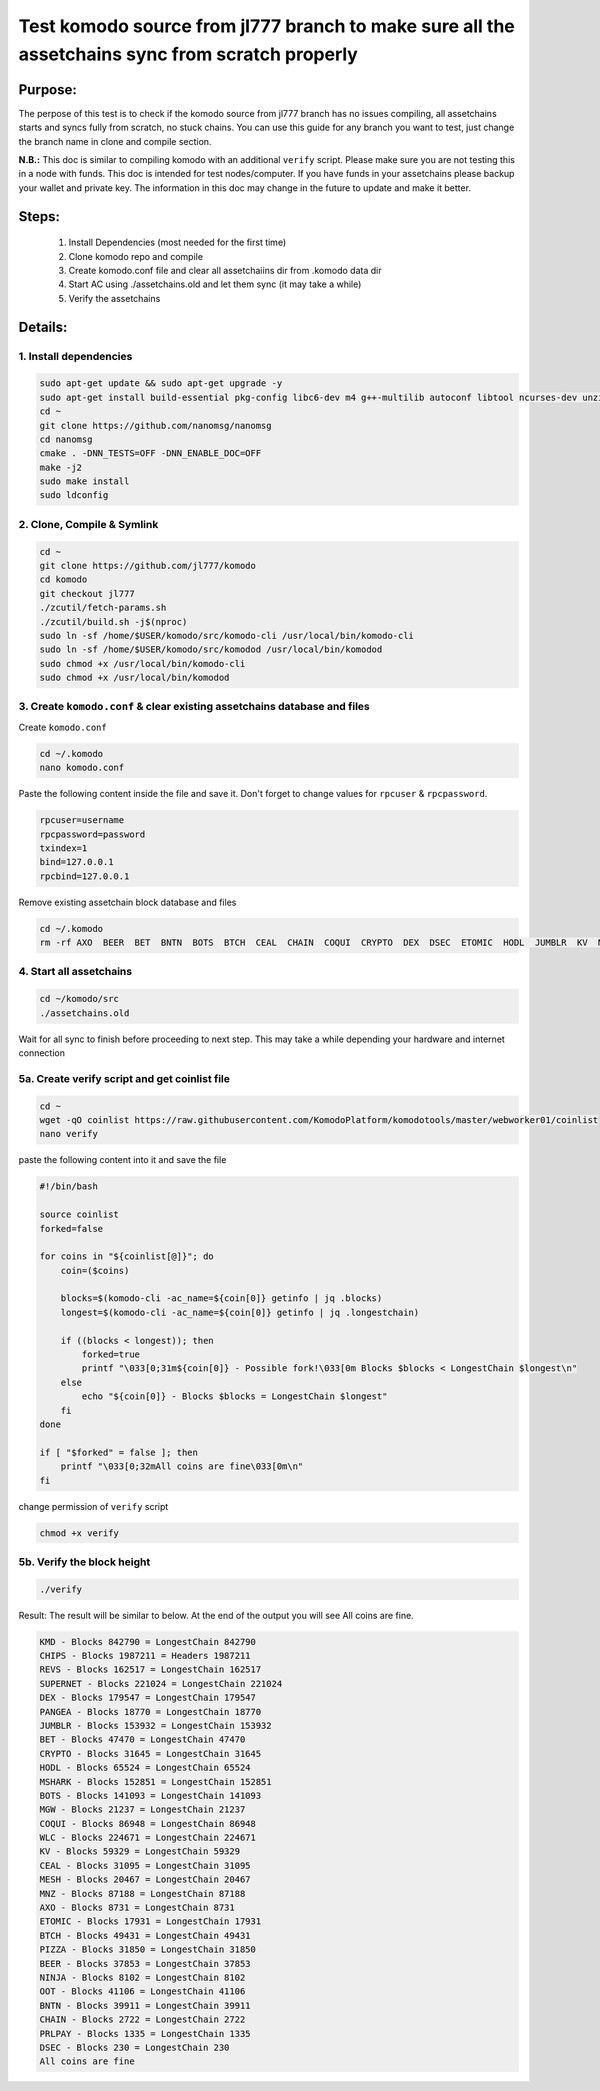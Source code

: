 ************************************************************************************************
Test komodo source from jl777 branch to make sure all the assetchains sync from scratch properly
************************************************************************************************

Purpose:
========

The perpose of this test is to check if the komodo source from jl777 branch has no issues compiling, all assetchains starts and syncs fully from scratch, no stuck chains. You can use this guide for any branch you want to test, just change the branch name in clone and compile section.

**N.B.:** This doc is similar to compiling komodo with an additional ``verify`` script. Please make sure you are not testing this in a node with funds. This doc is intended for test nodes/computer. If you have funds in your assetchains please backup your wallet and private key. The information in this doc may change in the future to update and make it better.

Steps:
======

	#. Install Dependencies (most needed for the first time)
	#. Clone komodo repo and compile
	#. Create komodo.conf file and clear all assetchaiins dir from .komodo data dir
	#. Start AC using ./assetchains.old and let them sync (it may take a while)
	#. Verify the assetchains

Details:
========

1. Install dependencies
^^^^^^^^^^^^^^^^^^^^^^^

.. code-block:: shell

	sudo apt-get update && sudo apt-get upgrade -y
	sudo apt-get install build-essential pkg-config libc6-dev m4 g++-multilib autoconf libtool ncurses-dev unzip git python zlib1g-dev wget bsdmainutils automake libboost-all-dev libssl-dev libprotobuf-dev protobuf-compiler libgtest-dev libqt4-dev libqrencode-dev libdb++-dev ntp ntpdate vim software-properties-common curl libcurl4-gnutls-dev cmake clang jq -y
	cd ~
	git clone https://github.com/nanomsg/nanomsg
	cd nanomsg
	cmake . -DNN_TESTS=OFF -DNN_ENABLE_DOC=OFF
	make -j2
	sudo make install
	sudo ldconfig

2. Clone, Compile & Symlink
^^^^^^^^^^^^^^^^^^^^^^^^^^^

.. code-block:: shell

	cd ~
	git clone https://github.com/jl777/komodo
	cd komodo
	git checkout jl777
	./zcutil/fetch-params.sh
	./zcutil/build.sh -j$(nproc)
	sudo ln -sf /home/$USER/komodo/src/komodo-cli /usr/local/bin/komodo-cli
	sudo ln -sf /home/$USER/komodo/src/komodod /usr/local/bin/komodod
	sudo chmod +x /usr/local/bin/komodo-cli
	sudo chmod +x /usr/local/bin/komodod

3. Create ``komodo.conf`` & clear existing assetchains database and files
^^^^^^^^^^^^^^^^^^^^^^^^^^^^^^^^^^^^^^^^^^^^^^^^^^^^^^^^^^^^^^^^^^^^^^^^^

Create ``komodo.conf``

.. code-block:: shell

	cd ~/.komodo
	nano komodo.conf

Paste the following content inside the file and save it. Don't forget to change values for ``rpcuser`` & ``rpcpassword``.

.. code-block:: shell

	rpcuser=username
	rpcpassword=password
	txindex=1
	bind=127.0.0.1
	rpcbind=127.0.0.1

Remove existing assetchain block database and files

.. code-block:: shell

	cd ~/.komodo
	rm -rf AXO  BEER  BET  BNTN  BOTS  BTCH  CEAL  CHAIN  COQUI  CRYPTO  DEX  DSEC  ETOMIC  HODL  JUMBLR  KV  MESH  MGW  MNZ  MSHARK  NINJA  OOT  PANGEA  PIZZA  PRLPAY  REVS  SUPERNET  WLC

4. Start all assetchains
^^^^^^^^^^^^^^^^^^^^^^^^

.. code-block:: shell

	cd ~/komodo/src
	./assetchains.old

Wait for all sync to finish before proceeding to next step. This may take a while depending your hardware and internet connection

5a. Create verify script and get coinlist file
^^^^^^^^^^^^^^^^^^^^^^^^^^^^^^^^^^^^^^^^^^^^^^

.. code-block:: shell

	cd ~
	wget -qO coinlist https://raw.githubusercontent.com/KomodoPlatform/komodotools/master/webworker01/coinlist
	nano verify

paste the following content into it and save the file

.. code-block:: shell

	#!/bin/bash
	
	source coinlist
	forked=false
	
	for coins in "${coinlist[@]}"; do
	    coin=($coins)
	
	    blocks=$(komodo-cli -ac_name=${coin[0]} getinfo | jq .blocks)
	    longest=$(komodo-cli -ac_name=${coin[0]} getinfo | jq .longestchain)
	    
	    if ((blocks < longest)); then
	        forked=true
	        printf "\033[0;31m${coin[0]} - Possible fork!\033[0m Blocks $blocks < LongestChain $longest\n"
	    else
	        echo "${coin[0]} - Blocks $blocks = LongestChain $longest"
	    fi
	done
	
	if [ "$forked" = false ]; then
	    printf "\033[0;32mAll coins are fine\033[0m\n"
	fi

change permission of ``verify`` script

.. code-block:: shell

	chmod +x verify

5b. Verify the block height
^^^^^^^^^^^^^^^^^^^^^^^^^^^

.. code-block:: shell

	./verify

Result: The result will be similar to below. At the end of the output you will see All coins are fine.

.. code-block:: shell

	KMD - Blocks 842790 = LongestChain 842790
	CHIPS - Blocks 1987211 = Headers 1987211
	REVS - Blocks 162517 = LongestChain 162517
	SUPERNET - Blocks 221024 = LongestChain 221024
	DEX - Blocks 179547 = LongestChain 179547
	PANGEA - Blocks 18770 = LongestChain 18770
	JUMBLR - Blocks 153932 = LongestChain 153932
	BET - Blocks 47470 = LongestChain 47470
	CRYPTO - Blocks 31645 = LongestChain 31645
	HODL - Blocks 65524 = LongestChain 65524
	MSHARK - Blocks 152851 = LongestChain 152851
	BOTS - Blocks 141093 = LongestChain 141093
	MGW - Blocks 21237 = LongestChain 21237
	COQUI - Blocks 86948 = LongestChain 86948
	WLC - Blocks 224671 = LongestChain 224671
	KV - Blocks 59329 = LongestChain 59329
	CEAL - Blocks 31095 = LongestChain 31095
	MESH - Blocks 20467 = LongestChain 20467
	MNZ - Blocks 87188 = LongestChain 87188
	AXO - Blocks 8731 = LongestChain 8731
	ETOMIC - Blocks 17931 = LongestChain 17931
	BTCH - Blocks 49431 = LongestChain 49431
	PIZZA - Blocks 31850 = LongestChain 31850
	BEER - Blocks 37853 = LongestChain 37853
	NINJA - Blocks 8102 = LongestChain 8102
	OOT - Blocks 41106 = LongestChain 41106
	BNTN - Blocks 39911 = LongestChain 39911
	CHAIN - Blocks 2722 = LongestChain 2722
	PRLPAY - Blocks 1335 = LongestChain 1335
	DSEC - Blocks 230 = LongestChain 230
	All coins are fine
